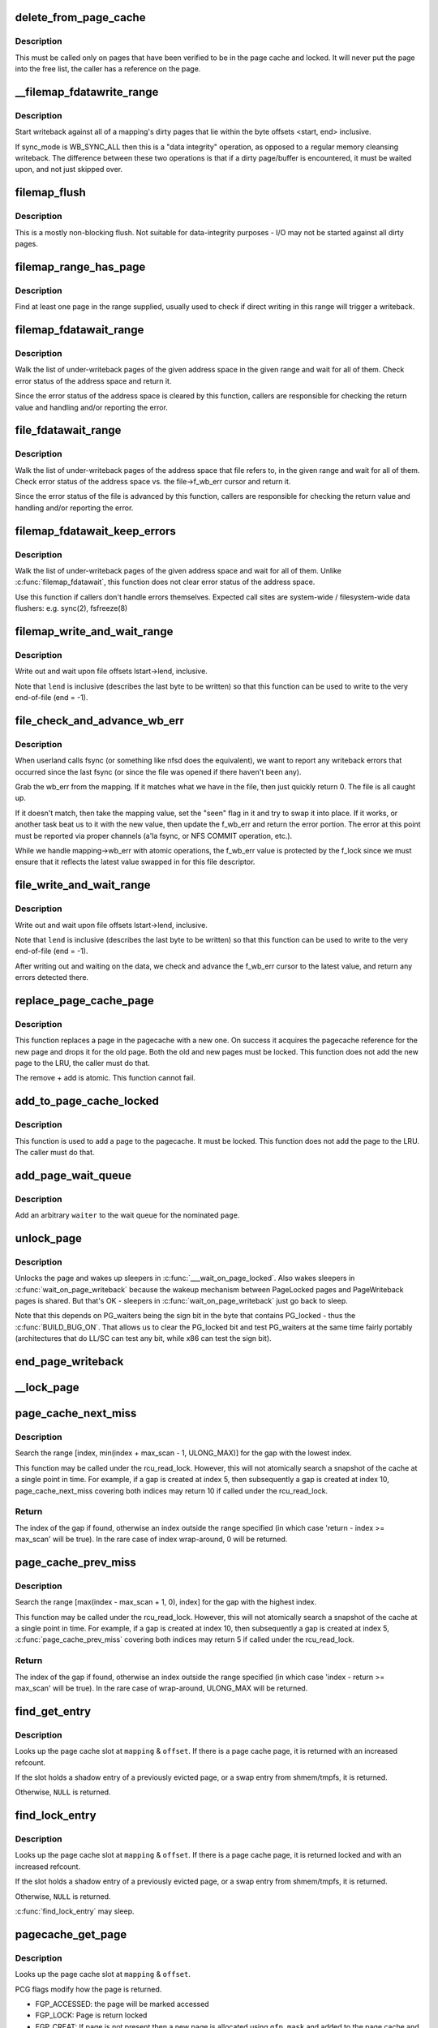 .. -*- coding: utf-8; mode: rst -*-
.. src-file: mm/filemap.c

.. _`delete_from_page_cache`:

delete_from_page_cache
======================

.. c:function:: void delete_from_page_cache(struct page *page)

    delete page from page cache

    :param page:
        the page which the kernel is trying to remove from page cache
    :type page: struct page \*

.. _`delete_from_page_cache.description`:

Description
-----------

This must be called only on pages that have been verified to be in the page
cache and locked.  It will never put the page into the free list, the caller
has a reference on the page.

.. _`__filemap_fdatawrite_range`:

__filemap_fdatawrite_range
==========================

.. c:function:: int __filemap_fdatawrite_range(struct address_space *mapping, loff_t start, loff_t end, int sync_mode)

    start writeback on mapping dirty pages in range

    :param mapping:
        address space structure to write
    :type mapping: struct address_space \*

    :param start:
        offset in bytes where the range starts
    :type start: loff_t

    :param end:
        offset in bytes where the range ends (inclusive)
    :type end: loff_t

    :param sync_mode:
        enable synchronous operation
    :type sync_mode: int

.. _`__filemap_fdatawrite_range.description`:

Description
-----------

Start writeback against all of a mapping's dirty pages that lie
within the byte offsets <start, end> inclusive.

If sync_mode is WB_SYNC_ALL then this is a "data integrity" operation, as
opposed to a regular memory cleansing writeback.  The difference between
these two operations is that if a dirty page/buffer is encountered, it must
be waited upon, and not just skipped over.

.. _`filemap_flush`:

filemap_flush
=============

.. c:function:: int filemap_flush(struct address_space *mapping)

    mostly a non-blocking flush

    :param mapping:
        target address_space
    :type mapping: struct address_space \*

.. _`filemap_flush.description`:

Description
-----------

This is a mostly non-blocking flush.  Not suitable for data-integrity
purposes - I/O may not be started against all dirty pages.

.. _`filemap_range_has_page`:

filemap_range_has_page
======================

.. c:function:: bool filemap_range_has_page(struct address_space *mapping, loff_t start_byte, loff_t end_byte)

    check if a page exists in range.

    :param mapping:
        address space within which to check
    :type mapping: struct address_space \*

    :param start_byte:
        offset in bytes where the range starts
    :type start_byte: loff_t

    :param end_byte:
        offset in bytes where the range ends (inclusive)
    :type end_byte: loff_t

.. _`filemap_range_has_page.description`:

Description
-----------

Find at least one page in the range supplied, usually used to check if
direct writing in this range will trigger a writeback.

.. _`filemap_fdatawait_range`:

filemap_fdatawait_range
=======================

.. c:function:: int filemap_fdatawait_range(struct address_space *mapping, loff_t start_byte, loff_t end_byte)

    wait for writeback to complete

    :param mapping:
        address space structure to wait for
    :type mapping: struct address_space \*

    :param start_byte:
        offset in bytes where the range starts
    :type start_byte: loff_t

    :param end_byte:
        offset in bytes where the range ends (inclusive)
    :type end_byte: loff_t

.. _`filemap_fdatawait_range.description`:

Description
-----------

Walk the list of under-writeback pages of the given address space
in the given range and wait for all of them.  Check error status of
the address space and return it.

Since the error status of the address space is cleared by this function,
callers are responsible for checking the return value and handling and/or
reporting the error.

.. _`file_fdatawait_range`:

file_fdatawait_range
====================

.. c:function:: int file_fdatawait_range(struct file *file, loff_t start_byte, loff_t end_byte)

    wait for writeback to complete

    :param file:
        file pointing to address space structure to wait for
    :type file: struct file \*

    :param start_byte:
        offset in bytes where the range starts
    :type start_byte: loff_t

    :param end_byte:
        offset in bytes where the range ends (inclusive)
    :type end_byte: loff_t

.. _`file_fdatawait_range.description`:

Description
-----------

Walk the list of under-writeback pages of the address space that file
refers to, in the given range and wait for all of them.  Check error
status of the address space vs. the file->f_wb_err cursor and return it.

Since the error status of the file is advanced by this function,
callers are responsible for checking the return value and handling and/or
reporting the error.

.. _`filemap_fdatawait_keep_errors`:

filemap_fdatawait_keep_errors
=============================

.. c:function:: int filemap_fdatawait_keep_errors(struct address_space *mapping)

    wait for writeback without clearing errors

    :param mapping:
        address space structure to wait for
    :type mapping: struct address_space \*

.. _`filemap_fdatawait_keep_errors.description`:

Description
-----------

Walk the list of under-writeback pages of the given address space
and wait for all of them.  Unlike \ :c:func:`filemap_fdatawait`\ , this function
does not clear error status of the address space.

Use this function if callers don't handle errors themselves.  Expected
call sites are system-wide / filesystem-wide data flushers: e.g. sync(2),
fsfreeze(8)

.. _`filemap_write_and_wait_range`:

filemap_write_and_wait_range
============================

.. c:function:: int filemap_write_and_wait_range(struct address_space *mapping, loff_t lstart, loff_t lend)

    write out & wait on a file range

    :param mapping:
        the address_space for the pages
    :type mapping: struct address_space \*

    :param lstart:
        offset in bytes where the range starts
    :type lstart: loff_t

    :param lend:
        offset in bytes where the range ends (inclusive)
    :type lend: loff_t

.. _`filemap_write_and_wait_range.description`:

Description
-----------

Write out and wait upon file offsets lstart->lend, inclusive.

Note that \ ``lend``\  is inclusive (describes the last byte to be written) so
that this function can be used to write to the very end-of-file (end = -1).

.. _`file_check_and_advance_wb_err`:

file_check_and_advance_wb_err
=============================

.. c:function:: int file_check_and_advance_wb_err(struct file *file)

    report wb error (if any) that was previously and advance wb_err to current one

    :param file:
        struct file on which the error is being reported
    :type file: struct file \*

.. _`file_check_and_advance_wb_err.description`:

Description
-----------

When userland calls fsync (or something like nfsd does the equivalent), we
want to report any writeback errors that occurred since the last fsync (or
since the file was opened if there haven't been any).

Grab the wb_err from the mapping. If it matches what we have in the file,
then just quickly return 0. The file is all caught up.

If it doesn't match, then take the mapping value, set the "seen" flag in
it and try to swap it into place. If it works, or another task beat us
to it with the new value, then update the f_wb_err and return the error
portion. The error at this point must be reported via proper channels
(a'la fsync, or NFS COMMIT operation, etc.).

While we handle mapping->wb_err with atomic operations, the f_wb_err
value is protected by the f_lock since we must ensure that it reflects
the latest value swapped in for this file descriptor.

.. _`file_write_and_wait_range`:

file_write_and_wait_range
=========================

.. c:function:: int file_write_and_wait_range(struct file *file, loff_t lstart, loff_t lend)

    write out & wait on a file range

    :param file:
        file pointing to address_space with pages
    :type file: struct file \*

    :param lstart:
        offset in bytes where the range starts
    :type lstart: loff_t

    :param lend:
        offset in bytes where the range ends (inclusive)
    :type lend: loff_t

.. _`file_write_and_wait_range.description`:

Description
-----------

Write out and wait upon file offsets lstart->lend, inclusive.

Note that \ ``lend``\  is inclusive (describes the last byte to be written) so
that this function can be used to write to the very end-of-file (end = -1).

After writing out and waiting on the data, we check and advance the
f_wb_err cursor to the latest value, and return any errors detected there.

.. _`replace_page_cache_page`:

replace_page_cache_page
=======================

.. c:function:: int replace_page_cache_page(struct page *old, struct page *new, gfp_t gfp_mask)

    replace a pagecache page with a new one

    :param old:
        page to be replaced
    :type old: struct page \*

    :param new:
        page to replace with
    :type new: struct page \*

    :param gfp_mask:
        allocation mode
    :type gfp_mask: gfp_t

.. _`replace_page_cache_page.description`:

Description
-----------

This function replaces a page in the pagecache with a new one.  On
success it acquires the pagecache reference for the new page and
drops it for the old page.  Both the old and new pages must be
locked.  This function does not add the new page to the LRU, the
caller must do that.

The remove + add is atomic.  This function cannot fail.

.. _`add_to_page_cache_locked`:

add_to_page_cache_locked
========================

.. c:function:: int add_to_page_cache_locked(struct page *page, struct address_space *mapping, pgoff_t offset, gfp_t gfp_mask)

    add a locked page to the pagecache

    :param page:
        page to add
    :type page: struct page \*

    :param mapping:
        the page's address_space
    :type mapping: struct address_space \*

    :param offset:
        page index
    :type offset: pgoff_t

    :param gfp_mask:
        page allocation mode
    :type gfp_mask: gfp_t

.. _`add_to_page_cache_locked.description`:

Description
-----------

This function is used to add a page to the pagecache. It must be locked.
This function does not add the page to the LRU.  The caller must do that.

.. _`add_page_wait_queue`:

add_page_wait_queue
===================

.. c:function:: void add_page_wait_queue(struct page *page, wait_queue_entry_t *waiter)

    Add an arbitrary waiter to a page's wait queue

    :param page:
        Page defining the wait queue of interest
    :type page: struct page \*

    :param waiter:
        Waiter to add to the queue
    :type waiter: wait_queue_entry_t \*

.. _`add_page_wait_queue.description`:

Description
-----------

Add an arbitrary \ ``waiter``\  to the wait queue for the nominated \ ``page``\ .

.. _`unlock_page`:

unlock_page
===========

.. c:function:: void unlock_page(struct page *page)

    unlock a locked page

    :param page:
        the page
    :type page: struct page \*

.. _`unlock_page.description`:

Description
-----------

Unlocks the page and wakes up sleepers in \ :c:func:`___wait_on_page_locked`\ .
Also wakes sleepers in \ :c:func:`wait_on_page_writeback`\  because the wakeup
mechanism between PageLocked pages and PageWriteback pages is shared.
But that's OK - sleepers in \ :c:func:`wait_on_page_writeback`\  just go back to sleep.

Note that this depends on PG_waiters being the sign bit in the byte
that contains PG_locked - thus the \ :c:func:`BUILD_BUG_ON`\ . That allows us to
clear the PG_locked bit and test PG_waiters at the same time fairly
portably (architectures that do LL/SC can test any bit, while x86 can
test the sign bit).

.. _`end_page_writeback`:

end_page_writeback
==================

.. c:function:: void end_page_writeback(struct page *page)

    end writeback against a page

    :param page:
        the page
    :type page: struct page \*

.. _`__lock_page`:

__lock_page
===========

.. c:function:: void __lock_page(struct page *__page)

    get a lock on the page, assuming we need to sleep to get it

    :param __page:
        the page to lock
    :type __page: struct page \*

.. _`page_cache_next_miss`:

page_cache_next_miss
====================

.. c:function:: pgoff_t page_cache_next_miss(struct address_space *mapping, pgoff_t index, unsigned long max_scan)

    Find the next gap in the page cache.

    :param mapping:
        Mapping.
    :type mapping: struct address_space \*

    :param index:
        Index.
    :type index: pgoff_t

    :param max_scan:
        Maximum range to search.
    :type max_scan: unsigned long

.. _`page_cache_next_miss.description`:

Description
-----------

Search the range [index, min(index + max_scan - 1, ULONG_MAX)] for the
gap with the lowest index.

This function may be called under the rcu_read_lock.  However, this will
not atomically search a snapshot of the cache at a single point in time.
For example, if a gap is created at index 5, then subsequently a gap is
created at index 10, page_cache_next_miss covering both indices may
return 10 if called under the rcu_read_lock.

.. _`page_cache_next_miss.return`:

Return
------

The index of the gap if found, otherwise an index outside the
range specified (in which case 'return - index >= max_scan' will be true).
In the rare case of index wrap-around, 0 will be returned.

.. _`page_cache_prev_miss`:

page_cache_prev_miss
====================

.. c:function:: pgoff_t page_cache_prev_miss(struct address_space *mapping, pgoff_t index, unsigned long max_scan)

    Find the next gap in the page cache.

    :param mapping:
        Mapping.
    :type mapping: struct address_space \*

    :param index:
        Index.
    :type index: pgoff_t

    :param max_scan:
        Maximum range to search.
    :type max_scan: unsigned long

.. _`page_cache_prev_miss.description`:

Description
-----------

Search the range [max(index - max_scan + 1, 0), index] for the
gap with the highest index.

This function may be called under the rcu_read_lock.  However, this will
not atomically search a snapshot of the cache at a single point in time.
For example, if a gap is created at index 10, then subsequently a gap is
created at index 5, \ :c:func:`page_cache_prev_miss`\  covering both indices may
return 5 if called under the rcu_read_lock.

.. _`page_cache_prev_miss.return`:

Return
------

The index of the gap if found, otherwise an index outside the
range specified (in which case 'index - return >= max_scan' will be true).
In the rare case of wrap-around, ULONG_MAX will be returned.

.. _`find_get_entry`:

find_get_entry
==============

.. c:function:: struct page *find_get_entry(struct address_space *mapping, pgoff_t offset)

    find and get a page cache entry

    :param mapping:
        the address_space to search
    :type mapping: struct address_space \*

    :param offset:
        the page cache index
    :type offset: pgoff_t

.. _`find_get_entry.description`:

Description
-----------

Looks up the page cache slot at \ ``mapping``\  & \ ``offset``\ .  If there is a
page cache page, it is returned with an increased refcount.

If the slot holds a shadow entry of a previously evicted page, or a
swap entry from shmem/tmpfs, it is returned.

Otherwise, \ ``NULL``\  is returned.

.. _`find_lock_entry`:

find_lock_entry
===============

.. c:function:: struct page *find_lock_entry(struct address_space *mapping, pgoff_t offset)

    locate, pin and lock a page cache entry

    :param mapping:
        the address_space to search
    :type mapping: struct address_space \*

    :param offset:
        the page cache index
    :type offset: pgoff_t

.. _`find_lock_entry.description`:

Description
-----------

Looks up the page cache slot at \ ``mapping``\  & \ ``offset``\ .  If there is a
page cache page, it is returned locked and with an increased
refcount.

If the slot holds a shadow entry of a previously evicted page, or a
swap entry from shmem/tmpfs, it is returned.

Otherwise, \ ``NULL``\  is returned.

\ :c:func:`find_lock_entry`\  may sleep.

.. _`pagecache_get_page`:

pagecache_get_page
==================

.. c:function:: struct page *pagecache_get_page(struct address_space *mapping, pgoff_t offset, int fgp_flags, gfp_t gfp_mask)

    find and get a page reference

    :param mapping:
        the address_space to search
    :type mapping: struct address_space \*

    :param offset:
        the page index
    :type offset: pgoff_t

    :param fgp_flags:
        *undescribed*
    :type fgp_flags: int

    :param gfp_mask:
        gfp mask to use for the page cache data page allocation
    :type gfp_mask: gfp_t

.. _`pagecache_get_page.description`:

Description
-----------

Looks up the page cache slot at \ ``mapping``\  & \ ``offset``\ .

PCG flags modify how the page is returned.

- FGP_ACCESSED: the page will be marked accessed
- FGP_LOCK: Page is return locked
- FGP_CREAT: If page is not present then a new page is allocated using
  \ ``gfp_mask``\  and added to the page cache and the VM's LRU
  list. The page is returned locked and with an increased
  refcount. Otherwise, NULL is returned.

If FGP_LOCK or FGP_CREAT are specified then the function may sleep even
if the GFP flags specified for FGP_CREAT are atomic.

If there is a page cache page, it is returned with an increased refcount.

.. _`find_get_entries`:

find_get_entries
================

.. c:function:: unsigned find_get_entries(struct address_space *mapping, pgoff_t start, unsigned int nr_entries, struct page **entries, pgoff_t *indices)

    gang pagecache lookup

    :param mapping:
        The address_space to search
    :type mapping: struct address_space \*

    :param start:
        The starting page cache index
    :type start: pgoff_t

    :param nr_entries:
        The maximum number of entries
    :type nr_entries: unsigned int

    :param entries:
        Where the resulting entries are placed
    :type entries: struct page \*\*

    :param indices:
        The cache indices corresponding to the entries in \ ``entries``\ 
    :type indices: pgoff_t \*

.. _`find_get_entries.description`:

Description
-----------

\ :c:func:`find_get_entries`\  will search for and return a group of up to
\ ``nr_entries``\  entries in the mapping.  The entries are placed at
\ ``entries``\ .  \ :c:func:`find_get_entries`\  takes a reference against any actual
pages it returns.

The search returns a group of mapping-contiguous page cache entries
with ascending indexes.  There may be holes in the indices due to
not-present pages.

Any shadow entries of evicted pages, or swap entries from
shmem/tmpfs, are included in the returned array.

\ :c:func:`find_get_entries`\  returns the number of pages and shadow entries
which were found.

.. _`find_get_pages_range`:

find_get_pages_range
====================

.. c:function:: unsigned find_get_pages_range(struct address_space *mapping, pgoff_t *start, pgoff_t end, unsigned int nr_pages, struct page **pages)

    gang pagecache lookup

    :param mapping:
        The address_space to search
    :type mapping: struct address_space \*

    :param start:
        The starting page index
    :type start: pgoff_t \*

    :param end:
        The final page index (inclusive)
    :type end: pgoff_t

    :param nr_pages:
        The maximum number of pages
    :type nr_pages: unsigned int

    :param pages:
        Where the resulting pages are placed
    :type pages: struct page \*\*

.. _`find_get_pages_range.description`:

Description
-----------

\ :c:func:`find_get_pages_range`\  will search for and return a group of up to \ ``nr_pages``\ 
pages in the mapping starting at index \ ``start``\  and up to index \ ``end``\ 
(inclusive).  The pages are placed at \ ``pages``\ .  \ :c:func:`find_get_pages_range`\  takes
a reference against the returned pages.

The search returns a group of mapping-contiguous pages with ascending
indexes.  There may be holes in the indices due to not-present pages.
We also update \ ``start``\  to index the next page for the traversal.

\ :c:func:`find_get_pages_range`\  returns the number of pages which were found. If this
number is smaller than \ ``nr_pages``\ , the end of specified range has been
reached.

.. _`find_get_pages_contig`:

find_get_pages_contig
=====================

.. c:function:: unsigned find_get_pages_contig(struct address_space *mapping, pgoff_t index, unsigned int nr_pages, struct page **pages)

    gang contiguous pagecache lookup

    :param mapping:
        The address_space to search
    :type mapping: struct address_space \*

    :param index:
        The starting page index
    :type index: pgoff_t

    :param nr_pages:
        The maximum number of pages
    :type nr_pages: unsigned int

    :param pages:
        Where the resulting pages are placed
    :type pages: struct page \*\*

.. _`find_get_pages_contig.description`:

Description
-----------

\ :c:func:`find_get_pages_contig`\  works exactly like \ :c:func:`find_get_pages`\ , except
that the returned number of pages are guaranteed to be contiguous.

\ :c:func:`find_get_pages_contig`\  returns the number of pages which were found.

.. _`find_get_pages_range_tag`:

find_get_pages_range_tag
========================

.. c:function:: unsigned find_get_pages_range_tag(struct address_space *mapping, pgoff_t *index, pgoff_t end, xa_mark_t tag, unsigned int nr_pages, struct page **pages)

    find and return pages in given range matching \ ``tag``\ 

    :param mapping:
        the address_space to search
    :type mapping: struct address_space \*

    :param index:
        the starting page index
    :type index: pgoff_t \*

    :param end:
        The final page index (inclusive)
    :type end: pgoff_t

    :param tag:
        the tag index
    :type tag: xa_mark_t

    :param nr_pages:
        the maximum number of pages
    :type nr_pages: unsigned int

    :param pages:
        where the resulting pages are placed
    :type pages: struct page \*\*

.. _`find_get_pages_range_tag.description`:

Description
-----------

Like find_get_pages, except we only return pages which are tagged with
\ ``tag``\ .   We update \ ``index``\  to index the next page for the traversal.

.. _`find_get_entries_tag`:

find_get_entries_tag
====================

.. c:function:: unsigned find_get_entries_tag(struct address_space *mapping, pgoff_t start, xa_mark_t tag, unsigned int nr_entries, struct page **entries, pgoff_t *indices)

    find and return entries that match \ ``tag``\ 

    :param mapping:
        the address_space to search
    :type mapping: struct address_space \*

    :param start:
        the starting page cache index
    :type start: pgoff_t

    :param tag:
        the tag index
    :type tag: xa_mark_t

    :param nr_entries:
        the maximum number of entries
    :type nr_entries: unsigned int

    :param entries:
        where the resulting entries are placed
    :type entries: struct page \*\*

    :param indices:
        the cache indices corresponding to the entries in \ ``entries``\ 
    :type indices: pgoff_t \*

.. _`find_get_entries_tag.description`:

Description
-----------

Like find_get_entries, except we only return entries which are tagged with
\ ``tag``\ .

.. _`generic_file_buffered_read`:

generic_file_buffered_read
==========================

.. c:function:: ssize_t generic_file_buffered_read(struct kiocb *iocb, struct iov_iter *iter, ssize_t written)

    generic file read routine

    :param iocb:
        the iocb to read
    :type iocb: struct kiocb \*

    :param iter:
        data destination
    :type iter: struct iov_iter \*

    :param written:
        already copied
    :type written: ssize_t

.. _`generic_file_buffered_read.description`:

Description
-----------

This is a generic file read routine, and uses the
mapping->a_ops->readpage() function for the actual low-level stuff.

This is really ugly. But the goto's actually try to clarify some
of the logic when it comes to error handling etc.

.. _`generic_file_read_iter`:

generic_file_read_iter
======================

.. c:function:: ssize_t generic_file_read_iter(struct kiocb *iocb, struct iov_iter *iter)

    generic filesystem read routine

    :param iocb:
        kernel I/O control block
    :type iocb: struct kiocb \*

    :param iter:
        destination for the data read
    :type iter: struct iov_iter \*

.. _`generic_file_read_iter.description`:

Description
-----------

This is the "read_iter()" routine for all filesystems
that can use the page cache directly.

.. _`page_cache_read`:

page_cache_read
===============

.. c:function:: int page_cache_read(struct file *file, pgoff_t offset, gfp_t gfp_mask)

    adds requested page to the page cache if not already there

    :param file:
        file to read
    :type file: struct file \*

    :param offset:
        page index
    :type offset: pgoff_t

    :param gfp_mask:
        memory allocation flags
    :type gfp_mask: gfp_t

.. _`page_cache_read.description`:

Description
-----------

This adds the requested page to the page cache if it isn't already there,
and schedules an I/O to read in its contents from disk.

.. _`filemap_fault`:

filemap_fault
=============

.. c:function:: vm_fault_t filemap_fault(struct vm_fault *vmf)

    read in file data for page fault handling

    :param vmf:
        struct vm_fault containing details of the fault
    :type vmf: struct vm_fault \*

.. _`filemap_fault.description`:

Description
-----------

\ :c:func:`filemap_fault`\  is invoked via the vma operations vector for a
mapped memory region to read in file data during a page fault.

The goto's are kind of ugly, but this streamlines the normal case of having
it in the page cache, and handles the special cases reasonably without
having a lot of duplicated code.

vma->vm_mm->mmap_sem must be held on entry.

If our return value has VM_FAULT_RETRY set, it's because
\ :c:func:`lock_page_or_retry`\  returned 0.
The mmap_sem has usually been released in this case.
See \ :c:func:`__lock_page_or_retry`\  for the exception.

If our return value does not have VM_FAULT_RETRY set, the mmap_sem
has not been released.

We never return with VM_FAULT_RETRY and a bit from VM_FAULT_ERROR set.

.. _`read_cache_page`:

read_cache_page
===============

.. c:function:: struct page *read_cache_page(struct address_space *mapping, pgoff_t index, int (*filler)(void *, struct page *), void *data)

    read into page cache, fill it if needed

    :param mapping:
        the page's address_space
    :type mapping: struct address_space \*

    :param index:
        the page index
    :type index: pgoff_t

    :param int (\*filler)(void \*, struct page \*):
        function to perform the read

    :param data:
        first arg to filler(data, page) function, often left as NULL
    :type data: void \*

.. _`read_cache_page.description`:

Description
-----------

Read into the page cache. If a page already exists, and \ :c:func:`PageUptodate`\  is
not set, try to fill the page and wait for it to become unlocked.

If the page does not get brought uptodate, return -EIO.

.. _`read_cache_page_gfp`:

read_cache_page_gfp
===================

.. c:function:: struct page *read_cache_page_gfp(struct address_space *mapping, pgoff_t index, gfp_t gfp)

    read into page cache, using specified page allocation flags.

    :param mapping:
        the page's address_space
    :type mapping: struct address_space \*

    :param index:
        the page index
    :type index: pgoff_t

    :param gfp:
        the page allocator flags to use if allocating
    :type gfp: gfp_t

.. _`read_cache_page_gfp.description`:

Description
-----------

This is the same as "read_mapping_page(mapping, index, NULL)", but with
any new page allocations done using the specified allocation flags.

If the page does not get brought uptodate, return -EIO.

.. _`__generic_file_write_iter`:

__generic_file_write_iter
=========================

.. c:function:: ssize_t __generic_file_write_iter(struct kiocb *iocb, struct iov_iter *from)

    write data to a file

    :param iocb:
        IO state structure (file, offset, etc.)
    :type iocb: struct kiocb \*

    :param from:
        iov_iter with data to write
    :type from: struct iov_iter \*

.. _`__generic_file_write_iter.description`:

Description
-----------

This function does all the work needed for actually writing data to a
file. It does all basic checks, removes SUID from the file, updates
modification times and calls proper subroutines depending on whether we
do direct IO or a standard buffered write.

It expects i_mutex to be grabbed unless we work on a block device or similar
object which does not need locking at all.

This function does *not* take care of syncing data in case of O_SYNC write.
A caller has to handle it. This is mainly due to the fact that we want to
avoid syncing under i_mutex.

.. _`generic_file_write_iter`:

generic_file_write_iter
=======================

.. c:function:: ssize_t generic_file_write_iter(struct kiocb *iocb, struct iov_iter *from)

    write data to a file

    :param iocb:
        IO state structure
    :type iocb: struct kiocb \*

    :param from:
        iov_iter with data to write
    :type from: struct iov_iter \*

.. _`generic_file_write_iter.description`:

Description
-----------

This is a wrapper around \ :c:func:`__generic_file_write_iter`\  to be used by most
filesystems. It takes care of syncing the file in case of O_SYNC file
and acquires i_mutex as needed.

.. _`try_to_release_page`:

try_to_release_page
===================

.. c:function:: int try_to_release_page(struct page *page, gfp_t gfp_mask)

    release old fs-specific metadata on a page

    :param page:
        the page which the kernel is trying to free
    :type page: struct page \*

    :param gfp_mask:
        memory allocation flags (and I/O mode)
    :type gfp_mask: gfp_t

.. _`try_to_release_page.description`:

Description
-----------

The address_space is to try to release any data against the page
(presumably at page->private).  If the release was successful, return '1'.
Otherwise return zero.

This may also be called if PG_fscache is set on a page, indicating that the
page is known to the local caching routines.

The \ ``gfp_mask``\  argument specifies whether I/O may be performed to release
this page (__GFP_IO), and whether the call may block (__GFP_RECLAIM & __GFP_FS).

.. This file was automatic generated / don't edit.

